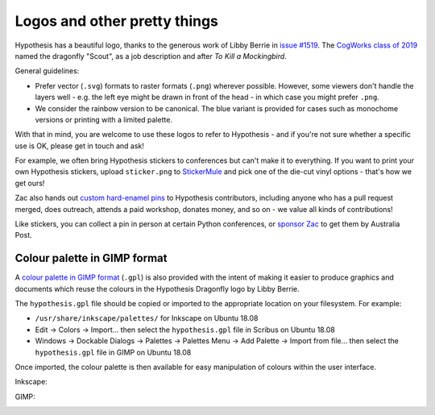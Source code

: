 Logos and other pretty things
=============================

Hypothesis has a beautiful logo, thanks to the generous work of Libby Berrie
in `issue #1519 <https://github.com/HypothesisWorks/hypothesis/issues/1519>`__.
The `CogWorks class of 2019 <https://github.com/CogWorksBWSI>`__ named the
dragonfly "Scout", as a job description and after *To Kill a Mockingbird*.

General guidelines:

- Prefer vector (``.svg``) formats to raster formats (``.png``) wherever possible.
  However, some viewers don't handle the layers well - e.g. the left eye might be
  drawn in front of the head - in which case you might prefer ``.png``.
- We consider the rainbow version to be canonical.  The blue variant is provided
  for cases such as monochome versions or printing with a limited palette.

With that in mind, you are welcome to use these logos to refer to Hypothesis -
and if you're not sure whether a specific use is OK, please get in touch and ask!

For example, we often bring Hypothesis stickers to conferences but can't make
it to everything.  If you want to print your own Hypothesis stickers, upload
``sticker.png`` to `StickerMule <https://www.stickermule.com/custom-stickers>`__
and pick one of the die-cut vinyl options - that's how we get ours!

.. image:: ./stickers.jpg
   :alt: Hypothesis stickers suitable for your laptop

Zac also hands out `custom hard-enamel pins <./pin.jpg>`__ to Hypothesis contributors,
including anyone who has a pull request merged, does outreach, attends a paid workshop,
donates money, and so on - we value all kinds of contributions!

Like stickers, you can collect a pin in person at certain Python conferences, or
`sponsor Zac <https://github.com/sponsors/Zac-HD/>`__ to get them by Australia Post.


Colour palette in GIMP format
#############################

A `colour palette in GIMP format <hypothesis.gpl>`__ (``.gpl``) is also provided
with the intent of making it easier to produce graphics and documents which
reuse the colours in the Hypothesis Dragonfly logo by Libby Berrie.

The ``hypothesis.gpl`` file should be copied or imported to the appropriate
location on your filesystem. For example:

- ``/usr/share/inkscape/palettes/`` for Inkscape on Ubuntu 18.08
- Edit -> Colors -> Import... then select the ``hypothesis.gpl`` file in Scribus
  on Ubuntu 18.08
- Windows -> Dockable Dialogs -> Palettes -> Palettes Menu -> Add Palette ->
  Import from file... then select the ``hypothesis.gpl`` file in GIMP on Ubuntu
  18.08

Once imported, the colour palette is then available for easy manipulation of
colours within the user interface.

Inkscape:

.. image:: inkscape.png
    :width: 800px
    :align: left
    :alt: Inkscape showing Hypothesis colour palette


GIMP:

.. image:: gimp.png
    :width: 800px
    :align: left
    :alt: GIMP showing Hypothesis colour palette

